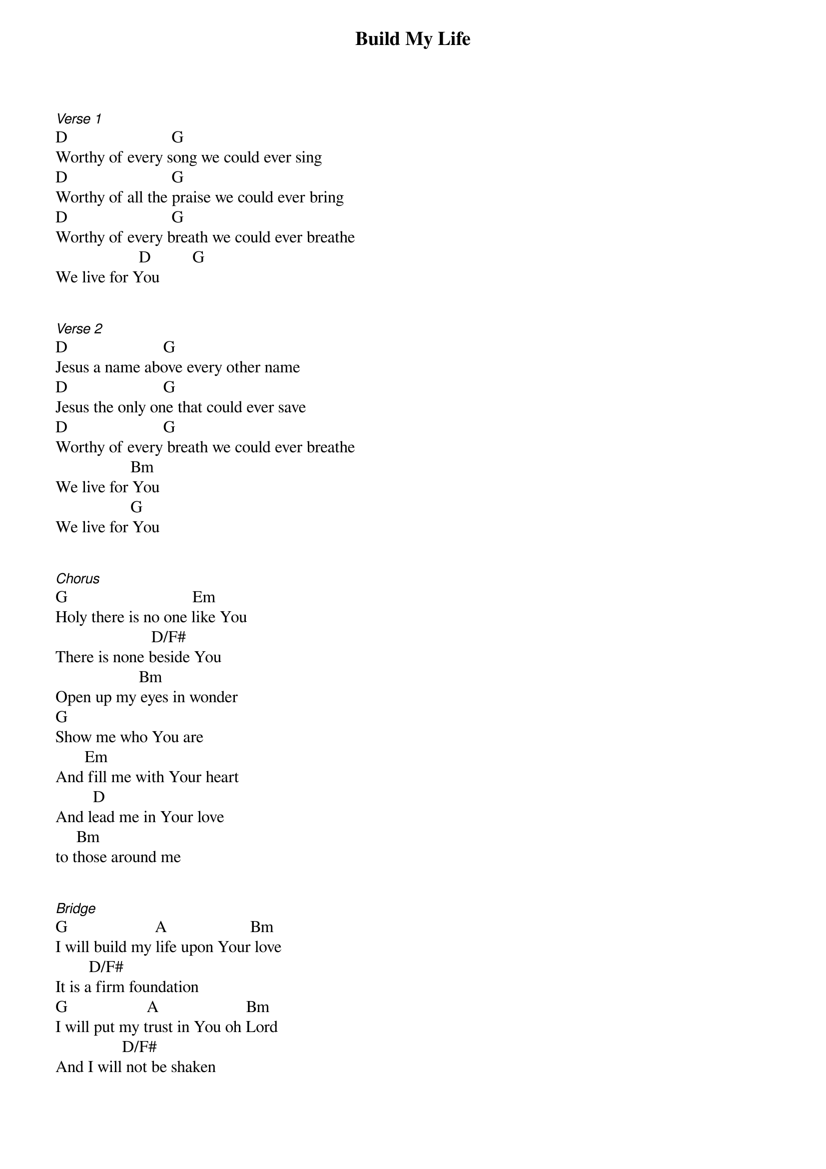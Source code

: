 {title: Build My Life}
{key: D}
{tempo: }
{time: 4/4}
{duration: 0}


[Verse 1]
D                         G          
Worthy of every song we could ever sing
D                         G
Worthy of all the praise we could ever bring
D                         G
Worthy of every breath we could ever breathe
                    D          G
We live for You


[Verse 2]
D                       G    
Jesus a name above every other name
D                       G
Jesus the only one that could ever save
D                       G
Worthy of every breath we could ever breathe
                  Bm
We live for You
                  G
We live for You


[Chorus]
G                              Em
Holy there is no one like You
                       D/F#
There is none beside You
                    Bm
Open up my eyes in wonder
G
Show me who You are
       Em
And fill me with Your heart
         D
And lead me in Your love
     Bm
to those around me


[Bridge]
G                     A                    Bm
I will build my life upon Your love
        D/F#
It is a firm foundation 
G                   A                     Bm
I will put my trust in You oh Lord
                D/F#
And I will not be shaken